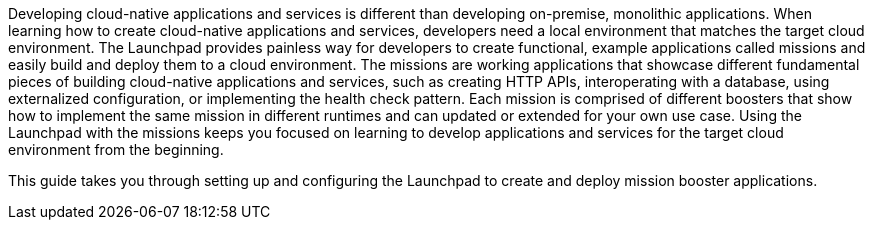 Developing cloud-native applications and services is different than developing on-premise, monolithic applications. When learning how to create cloud-native applications and services, developers need a local environment that matches the target cloud environment. The Launchpad provides painless way for developers to create functional, example applications called missions and easily build and deploy them to a cloud environment. The missions are working applications that showcase different fundamental pieces of building cloud-native applications and services, such as creating HTTP APIs, interoperating with a database, using externalized configuration, or implementing the health check pattern. Each mission is comprised of different boosters that show how to implement the same mission in different runtimes and can updated or extended for your own use case. Using the Launchpad with the missions keeps you focused on learning to develop applications and services for the target cloud environment from the beginning.

This guide takes you through setting up and configuring the Launchpad to create and deploy mission booster applications.